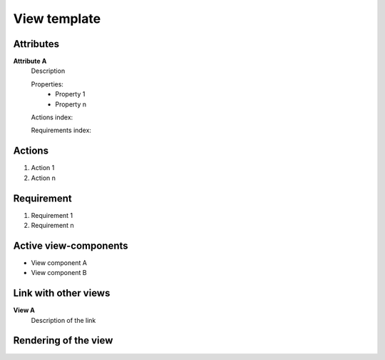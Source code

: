 .. Refer to a component using :ref:`<component_name>-label`

.. _view_component_template-label:

.. Put your component title instead of "View template"


View template
-------------

Attributes
^^^^^^^^^^
.. The properties should be filled in only if applicable.

**Attribute A**
    Description

    Properties:
        * Property 1
        * Property n

    Actions index:

    Requirements index:
.. [One liner] corresponding indexes from the Actions and Requirements paragraph

Actions
^^^^^^^
1. Action 1
2. Action n

Requirement
^^^^^^^^^^^
1. Requirement 1
2. Requirement n

Active view-components
^^^^^^^^^^^^^^^^^^^^^^
* View component A
* View component B
.. Actions and requirements of active view components are described in the view component description

Link with other views
^^^^^^^^^^^^^^^^^^^^^
**View A**
    Description of the link

Rendering of the view
^^^^^^^^^^^^^^^^^^^^^
.. TBD